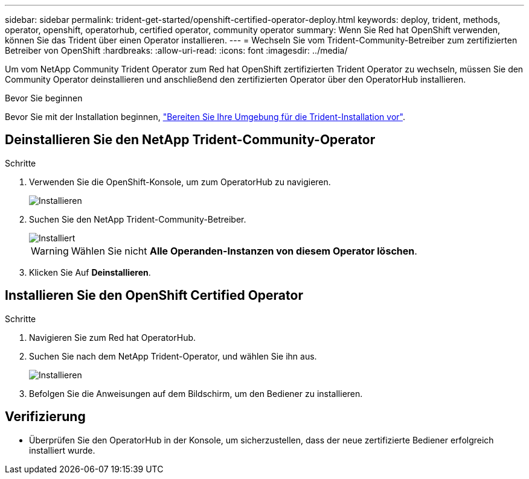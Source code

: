 ---
sidebar: sidebar 
permalink: trident-get-started/openshift-certified-operator-deploy.html 
keywords: deploy, trident, methods, operator, openshift, operatorhub, certified operator, community operator 
summary: Wenn Sie Red hat OpenShift verwenden, können Sie das Trident über einen Operator installieren. 
---
= Wechseln Sie vom Trident-Community-Betreiber zum zertifizierten Betreiber von OpenShift
:hardbreaks:
:allow-uri-read: 
:icons: font
:imagesdir: ../media/


[role="lead"]
Um vom NetApp Community Trident Operator zum Red hat OpenShift zertifizierten Trident Operator zu wechseln, müssen Sie den Community Operator deinstallieren und anschließend den zertifizierten Operator über den OperatorHub installieren.

.Bevor Sie beginnen
Bevor Sie mit der Installation beginnen, link:../trident-get-started/requirements.html/["Bereiten Sie Ihre Umgebung für die Trident-Installation vor"].



== Deinstallieren Sie den NetApp Trident-Community-Operator

.Schritte
. Verwenden Sie die OpenShift-Konsole, um zum OperatorHub zu navigieren.
+
image::../media/openshift-operator-05.png[Installieren]

. Suchen Sie den NetApp Trident-Community-Betreiber.
+
image::../media/openshift-operator-06.png[Installiert]

+

WARNING: Wählen Sie nicht *Alle Operanden-Instanzen von diesem Operator löschen*.

. Klicken Sie Auf *Deinstallieren*.




== Installieren Sie den OpenShift Certified Operator

.Schritte
. Navigieren Sie zum Red hat OperatorHub.
. Suchen Sie nach dem NetApp Trident-Operator, und wählen Sie ihn aus.
+
image::../media/openshift-operator-05.png[Installieren]

. Befolgen Sie die Anweisungen auf dem Bildschirm, um den Bediener zu installieren.




== Verifizierung

* Überprüfen Sie den OperatorHub in der Konsole, um sicherzustellen, dass der neue zertifizierte Bediener erfolgreich installiert wurde.

